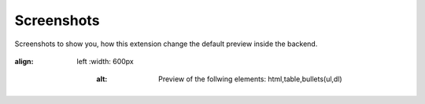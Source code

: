 .. ==================================================
.. FOR YOUR INFORMATION
.. --------------------------------------------------
.. -*- coding: utf-8 -*- with BOM.

.. _screenshots:

===========
Screenshots
===========

.. only:: html

Screenshots to show you, how this extension change the default preview inside the backend.

.. figure:: ../Images/Screenshots/costumcontentpreview_screenshot.png
:align: left
   :width: 600px
       :alt: Preview of the follwing elements: html,table,bullets(ul,dl)